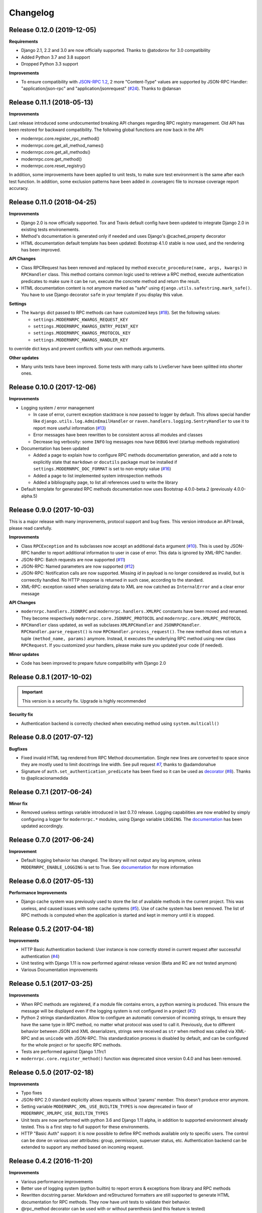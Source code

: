 *********
Changelog
*********

Release 0.12.0 (2019-12-05)
---------------------------
**Requirements**

- Django 2.1, 2.2 and 3.0 are now officially supported. Thanks to @atodorov for 3.0 compatibility
- Added Python 3.7 and 3.8 support
- Dropped Python 3.3 support

**Improvements**

- To ensure compatibility with `JSON-RPC 1.2`_, 2 more "Content-Type" values are supported by JSON-RPC Handler:
  "application/json-rpc" and "application/jsonrequest" (`#24`_). Thanks to @dansan

.. _JSON-RPC 1.2: https://www.jsonrpc.org/historical/json-rpc-over-http.html
.. _#24: https://github.com/alorence/django-modern-rpc/issues/24

Release 0.11.1 (2018-05-13)
---------------------------
**Improvements**

Last release introduced some undocumented breaking API changes regarding RPC registry management. Old API has been
restored for backward compatibility. The following global functions are now back in the API:

- modernrpc.core.register_rpc_method()
- modernrpc.core.get_all_method_names()
- modernrpc.core.get_all_methods()
- modernrpc.core.get_method()
- modernrpc.core.reset_registry()

In addition, some improvements have been applied to unit tests, to make sure test environment is the same after each
test function. In addition, some exclusion patterns have been added in .coveragerc file to increase coverage report
accuracy.

Release 0.11.0 (2018-04-25)
---------------------------
**Improvements**

- Django 2.0 is now officially supported. Tox and Travis default config have been updated to integrate Django 2.0
  in existing tests environements.
- Method's documentation is generated only if needed and uses Django's @cached_property decorator
- HTML documentation default template has been updated: Bootstrap 4.1.0 stable is now used, and the rendering has been
  improved.

**API Changes**

- Class RPCRequest has been removed and replaced by method ``execute_procedure(name, args, kwargs)`` in ``RPCHandler``
  class. This method contains common logic used to retrieve a RPC method, execute authentication predicates to make
  sure it can be run, execute the concrete method and return the result.
- HTML documentation content is not anymore marked as "safe" using ``django.utils.safestring.mark_safe()``. You
  have to use Django decorator ``safe`` in your template if you display this value.

**Settings**

- The ``kwargs`` dict passed to RPC methods can have customized keys (`#18`_). Set the following values:

  - ``settings.MODERNRPC_KWARGS_REQUEST_KEY``
  - ``settings.MODERNRPC_KWARGS_ENTRY_POINT_KEY``
  - ``settings.MODERNRPC_KWARGS_PROTOCOL_KEY``
  - ``settings.MODERNRPC_KWARGS_HANDLER_KEY``

to override dict keys and prevent conflicts with your own methods arguments.

**Other updates**

- Many units tests have been improved. Some tests with many calls to LiveServer have been splitted into shorter ones.

.. _#18: https://github.com/alorence/django-modern-rpc/issues/18

Release 0.10.0 (2017-12-06)
---------------------------
**Improvements**

- Logging system / error management

  - In case of error, current exception stacktrace is now passed to logger by default. This allows special handler like
    ``django.utils.log.AdminEmailHandler`` or ``raven.handlers.logging.SentryHandler`` to use it to report more useful
    information (`#13`_)
  - Error messages have been rewritten to be consistent across all modules and classes
  - Decrease log verbosity: some ``INFO`` log messages now have ``DEBUG`` level (startup methods registration)

- Documentation has been updated

  - Added a page to explain how to configure RPC methods documentation generation, and add a note to explicitly
    state that ``markdown`` or ``docutils`` package must be installed if ``settings.MODERNRPC_DOC_FORMAT`` is set
    to non-empty value (`#16`_)
  - Added a page to list implemented system introspection methods
  - Added a bibliography page, to list all references used to write the library

- Default template for generated RPC methods documentation now uses Bootstrap 4.0.0-beta.2 (previously 4.0.0-alpha.5)

.. _#13: https://github.com/alorence/django-modern-rpc/issues/13
.. _#16: https://github.com/alorence/django-modern-rpc/issues/16

Release 0.9.0 (2017-10-03)
--------------------------
This is a major release with many improvements, protocol support and bug fixes. This version introduce an API break,
please read carefully.

**Improvements**

- Class ``RPCException`` and its subclasses now accept an additional ``data`` argument (`#10`_). This is used by JSON-RPC
  handler to report additional information to user in case of error. This data is ignored by XML-RPC handler.
- JSON-RPC: Batch requests are now supported (`#11`_)
- JSON-RPC: Named parameters are now supported (`#12`_)
- JSON-RPC: Notification calls are now supported. Missing `id` in payload is no longer considered as invalid, but
  is correectly handled. No HTTP response is returned in such case, according to the standard.
- XML-RPC: exception raised when serializing data to XML are now catched as ``InternalError`` and a clear error message

**API Changes**

- ``modernrpc.handlers.JSONRPC`` and ``modernrpc.handlers.XMLRPC`` constants have been moved and renamed. They
  become respectively ``modernrpc.core.JSONRPC_PROTOCOL`` and ``modernrpc.core.XMLRPC_PROTOCOL``
- ``RPCHandler`` class updated, as well as subclases ``XMLRPCHandler`` and ``JSONRPCHandler``.
  ``RPCHandler.parse_request()`` is now ``RPCHandler.process_request()``. The new method does not return a tuple
  ``(method_name, params)`` anymore. Instead, it executes the underlying RPC method using new class ``RPCRequest``.
  If you customized your handlers, please make sure you updated your code (if needed).

**Minor updates**

- Code has been improved to prepare future compatibility with Django 2.0

.. _#10: https://github.com/alorence/django-modern-rpc/issues/10
.. _#11: https://github.com/alorence/django-modern-rpc/issues/11
.. _#12: https://github.com/alorence/django-modern-rpc/issues/12


Release 0.8.1 (2017-10-02)
--------------------------

.. important::
    This version is a security fix. Upgrade is highly recommended

**Security fix**

- Authentication backend is correctly checked when executing method using ``system.multicall()``

Release 0.8.0 (2017-07-12)
--------------------------

**Bugfixes**

- Fixed invalid HTML tag rendered from RPC Method documentation. Single new lines are converted to space since they
  are mostly used to limit docstrings line width. See pull request `#7`_, thanks to @adamdonahue
- Signature of ``auth.set_authentication_predicate`` has been fixed so it can be used as decorator_ (`#8`_).
  Thanks to @aplicacionamedida

.. _decorator: http://django-modern-rpc.readthedocs.io/en/latest/advanced/authentication.html#basics
.. _#7: https://github.com/alorence/django-modern-rpc/issues/7
.. _#8: https://github.com/alorence/django-modern-rpc/issues/8

Release 0.7.1 (2017-06-24)
--------------------------

**Minor fix**

- Removed useless settings variable introduced in last 0.7.0 release. Logging capabilities are now enabled by simply
  configuring a logger for ``modernrpc.*`` modules, using Django variable ``LOGGING``. The documentation_ has been
  updated accordingly.

Release 0.7.0 (2017-06-24)
--------------------------

**Improvement**

- Default logging behavior has changed. The library will not output any log anymore, unless
  ``MODERNRPC_ENABLE_LOGGING`` is set to True. See documentation_ for more information

.. _documentation: http://django-modern-rpc.readthedocs.io/en/latest/advanced/tips_and_tricks.html#enable-logging

Release 0.6.0 (2017-05-13)
--------------------------

**Performance Improvements**

- Django cache system was previously used to store the list of available methods in the current project. This was
  useless, and caused issues with some cache systems (`#5`_).
  Use of cache system has been removed. The list of RPC methods is computed when the application is
  started and kept in memory until it is stopped.

.. _#5: https://github.com/alorence/django-modern-rpc/issues/5


Release 0.5.2 (2017-04-18)
--------------------------

**Improvements**

- HTTP Basic Authentication backend: User instance is now correctly stored in current request after successful
  authentication (`#4`_)
- Unit testing with Django 1.11 is now performed against release version (Beta and RC are not tested anymore)
- Various Documentation improvements

.. _#4: https://github.com/alorence/django-modern-rpc/issues/4

Release 0.5.1 (2017-03-25)
--------------------------

**Improvements**

- When RPC methods are registered, if a module file contains errors, a python warning is produced. This ensure the
  message will be displayed even if the logging system is not configured in a project (`#2`_)
- Python 2 strings standardization. Allow to configure an automatic conversion of incoming strings, to ensure they have
  the same type in RPC method, no matter what protocol was used to call it. Previously, due to different behavior
  between JSON and XML deserializers, strings were received as ``str`` when method was called via XML-RPC and as
  ``unicode`` with JSON-RPC. This standardization process is disabled by default, and can be configured for the whole
  project or for specific RPC methods.
- Tests are performed against Django 1.11rc1
- ``modernrpc.core.register_method()`` function was deprecated since version 0.4.0 and has been removed.

.. _#2: https://github.com/alorence/django-modern-rpc/issues/2

Release 0.5.0 (2017-02-18)
--------------------------

**Improvements**

- Typo fixes
- JSON-RPC 2.0 standard explicitly allows requests without 'params' member. This doesn't produce error anymore.
- Setting variable ``MODERNRPC_XML_USE_BUILTIN_TYPES`` is now deprecated in favor of
  ``MODERNRPC_XMLRPC_USE_BUILTIN_TYPES``
- Unit tests are now performed with python 3.6 and Django 1.11 alpha, in addition to supported environment already
  tested. This is a first step to full support for these environments.
- HTTP "Basic Auth" support: it is now possible to define RPC methods available only to specific users. The control can
  be done on various user attributes: group, permission, superuser status, etc.
  Authentication backend can be extended to support any method based on incoming request.

Release 0.4.2 (2016-11-20)
--------------------------

**Improvements**

- Various performance improvements
- Better use of logging system (python builtin) to report errors & exceptions from library and RPC methods
- Rewritten docstring parser. Markdown and reStructured formatters are still supported to generate HTML documentation
  for RPC methods. They now have unit tests to validate their behavior.
- @rpc_method decorator can be used with or without parenthesis (and this feature is tested)
- System methods have been documented

Release 0.4.1 (2016-11-17)
--------------------------

**Improvements**

- Method arguments documentation keep the same order as defined in docstring
- API change: ``MODERNRPC_ENTRY_POINTS_MODULES`` setting have been renamed to ``MODERNRPC_METHODS_MODULES``.
- A simple warning is displayed when ``MODERNRPC_METHODS_MODULES`` is not set, instead of a radical
  ``ImproperlyConfigured`` exception.
- Some traces have been added to allow debugging in the module easily. It uses the builtin logging framework.

Release 0.4.0 (2016-11-17)
--------------------------

**API Changes**

- New unified way to register methods. Documentation in progress
- XMl-RPC handler will now correctly serialize and unserialize None values by default. This behavior can be
  configured using ``MODERNRPC_XMLRPC_ALLOW_NONE`` setting.

**Bugfix**

- When django use a persistent cache (Redis, memcached, etc.), ensure the registry is up-to-date
  with current sources at startup

Release 0.3.2 (2016-10-26)
--------------------------

**Bugfix**

- Include missing templates in pypi distribution packages

Release 0.3.1 (2016-10-26)
--------------------------

**Improvements**

- HTML documentation automatically generated for an entry point
- ``system.multicall`` is now supported, only in XML-RPC
- Many tests added

Release 0.3.0 (2016-10-18)
--------------------------

**API Changes**

- Settings variables have been renamed to limit conflicts with other libraries. In the future, all settings will have
  the same prefix.

  * ``JSONRPC_DEFAULT_DECODER`` becomes ``MODERNRPC_JSON_DECODER``
  * ``JSONRPC_DEFAULT_ENCODER`` becomes ``MODERNRPC_JSON_ENCODER``

  See https://github.com/alorence/django-modern-rpc/blob/master/modernrpc/conf/default_settings.py for more details
- Many other settings added, to make the library more configurable. See
  http://django-modern-rpc.readthedocs.io/en/latest/basic_usage/settings.html

**Improvements**

- RPC methods can now declare the special ``**kwargs`` parameter. The dict will contain information about current
  context (request, entry point, protocol, etc.)
- About 12 tests added to increase coverage
- Many documentation improvements
- ``system.methodHelp`` is now supported

Release 0.2.3 (2016-10-13)
--------------------------

**Minor change**

- Useless tests & testsite packages have been removed from Pypi distributions (binary & source)

Release 0.2.2 (2016-10-13)
--------------------------

**Minor change**

- Useless tests packages have been removed from Pypi distributions (binary & source)

Release 0.2.1 (2016-10-12)
--------------------------

**Improvements**

- Project is now configured to report tests coverage. See https://coveralls.io/github/alorence/django-modern-rpc
- Some documentation have been added, to cover more features of the library.
  See http://django-modern-rpc.readthedocs.io/en/latest/
- Many unit tests added to increase coverage
- ``RPCEntryPoint`` class can now be configured to handle only requests from a specific protocol

Release 0.2.0 (2016-10-05)
--------------------------

**Improvements**

- Added very basic documentation: http://django-modern-rpc.rtfd.io/
- ``system.listMethods`` is now supported
- ``system.methodSignature`` is now supported
- Error reporting has been improved. Correct error codes and messages are returned on usual fail cause.
  See module ``modernrpc.exceptions`` for more information.
- Many unit tests have been added to increase test coverage of the library

Release 0.1.0 (2016-10-02)
--------------------------

This is the very first version of the library. Only a few subset of planned features were implemented

**Current features**

- Work with Python 2.7, 3.3, 3.4 (Django 1.8 only) and 3.5
- Work with Django 1.8, 1.9 and 1.10
- JSON-RPC and XML-RPC simple requests support
- Multiple entry-points with defined list of methods and supported protocols

**Missing features**

- No authentication support
- Unit tests doesn't cover all the code
- RPC system methods utility (``listMethods``, ``methodSignature``, etc.) are not yet implemented
- There is no way to provide documentation in HTML form
- The library itself doesn't have any documentation (appart from README.md)
